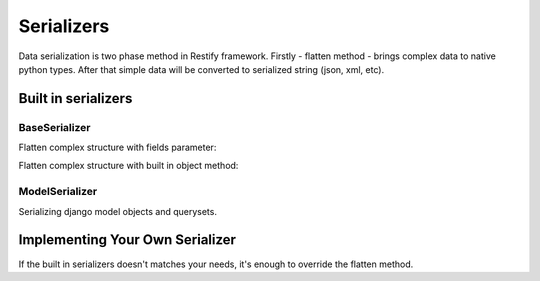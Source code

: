Serializers
===========

Data serialization is two phase method in Restify framework. Firstly - flatten method - brings
complex data to native python types. After that simple data will be converted to serialized string (json, xml, etc).


Built in serializers
--------------------

BaseSerializer
^^^^^^^^^^^^^^
Flatten complex structure with fields parameter:

.. doctest::

   >>> import pprint
   >>> from restify.serializers import BaseSerializer
   >>> class Structure(object):
   ...     a = 7
   ...     c = [1,2,3]
   >>> serializer = BaseSerializer(fields=['a', 'c'])
   >>> simple = serializer.flatten({'data': Structure()})
   >>> pprint.pprint(simple)
   {'data': {'a': 7, 'c': [1, 2, 3]}}


Flatten complex structure with built in object method:

.. doctest::

   >>> import pprint
   >>> from restify.serializers import BaseSerializer
   >>> class Structure(object):
   ...     a = 7
   ...     c = [1,2,3]
   ...
   ...     def flatten(self):
   ...         return {'a': self.a, 'c': self.c}
   >>> serializer = BaseSerializer()
   >>> simple = serializer.flatten({'data': Structure()})
   >>> pprint.pprint(simple)
   {'data': {'a': 7, 'c': [1, 2, 3]}}


ModelSerializer
^^^^^^^^^^^^^^^
Serializing django model objects and querysets.

.. doctest::

    >>> from pprint import pprint
    >>> from tests.models import Person
    >>> from restify.serializers import ModelSerializer
    >>> Person.objects.create_test_data()
    >>> field_names = ['first_name', 'last_name', 'age', ('instrument', ('id', 'name'))] #id field is automatically added
    >>> serializer = ModelSerializer(fields=field_names)
    >>> simple = serializer.flatten(Person.objects.first())
    >>> pprint(simple)
    {'age': 30,
     'first_name': 'Fred',
     'id': 1,
     'instrument': {'id': 1, 'name': 'guitar'},
     'last_name': 'Flintstone'}


.. doctest::

    >>> from pprint import pprint
    >>> from tests.models import Person
    >>> from restify.serializers import ModelSerializer
    >>> Person.objects.create_test_data()
    >>> field_names = ['first_name', 'last_name', 'age']
    >>> serializer = ModelSerializer(fields=field_names)
    >>> simple = serializer.flatten(Person.objects.all()[:2])
    >>> pprint(simple)
    [{'age': 30, 'first_name': 'Fred', 'id': 1, 'last_name': 'Flintstone'},
     {'age': 28, 'first_name': 'Wilma', 'id': 2, 'last_name': 'Flintstone'}]



Implementing Your Own Serializer
--------------------------------
If the built in serializers doesn't matches your needs, it's enough to override the flatten method.